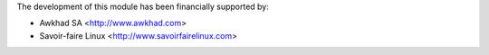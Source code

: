 The development of this module has been financially supported by:

* Awkhad SA <http://www.awkhad.com>
* Savoir-faire Linux <http://www.savoirfairelinux.com>
